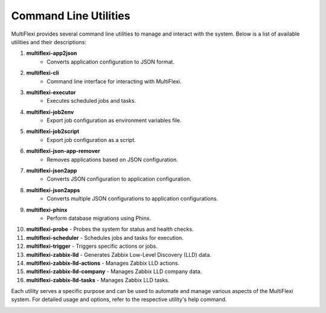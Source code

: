 Command Line Utilities
======================

MultiFlexi provides several command line utilities to manage and interact with the system. Below is a list of available utilities and their descriptions:

1. **multiflexi-app2json**
    - Converts application configuration to JSON format.

2. **multiflexi-cli**
    - Command line interface for interacting with MultiFlexi.

3. **multiflexi-executor**
    - Executes scheduled jobs and tasks.

4. **multiflexi-job2env**
    - Export job configuration as environment variables file.

5. **multiflexi-job2script**
    - Export job configuration as a script.

6. **multiflexi-json-app-remover**
    - Removes applications based on JSON configuration.

7. **multiflexi-json2app**
    - Converts JSON configuration to application configuration.

8. **multiflexi-json2apps**
    - Converts multiple JSON configurations to application configurations.

9. **multiflexi-phinx**
    - Perform database migrations using Phinx.

10. **multiflexi-probe**
    - Probes the system for status and health checks.

11. **multiflexi-scheduler**
    - Schedules jobs and tasks for execution.

12. **multiflexi-trigger**
    - Triggers specific actions or jobs.

13. **multiflexi-zabbix-lld**
    - Generates Zabbix Low-Level Discovery (LLD) data.

14. **multiflexi-zabbix-lld-actions**
    - Manages Zabbix LLD actions.

15. **multiflexi-zabbix-lld-company**
    - Manages Zabbix LLD company data.

16. **multiflexi-zabbix-lld-tasks**
    - Manages Zabbix LLD tasks.

Each utility serves a specific purpose and can be used to automate and manage various aspects of the MultiFlexi system. For detailed usage and options, refer to the respective utility's help command.

.. image:: docs/source/trigger-manpage.png
    :alt: Trigger Manpage

